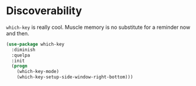 * Discoverability
  =which-key= is really cool. Muscle memory is no substitute for a
  reminder now and then.

  #+BEGIN_SRC emacs-lisp
    (use-package which-key
      :diminish
      :quelpa
      :init
      (progn
        (which-key-mode)
        (which-key-setup-side-window-right-bottom)))
  #+END_SRC
